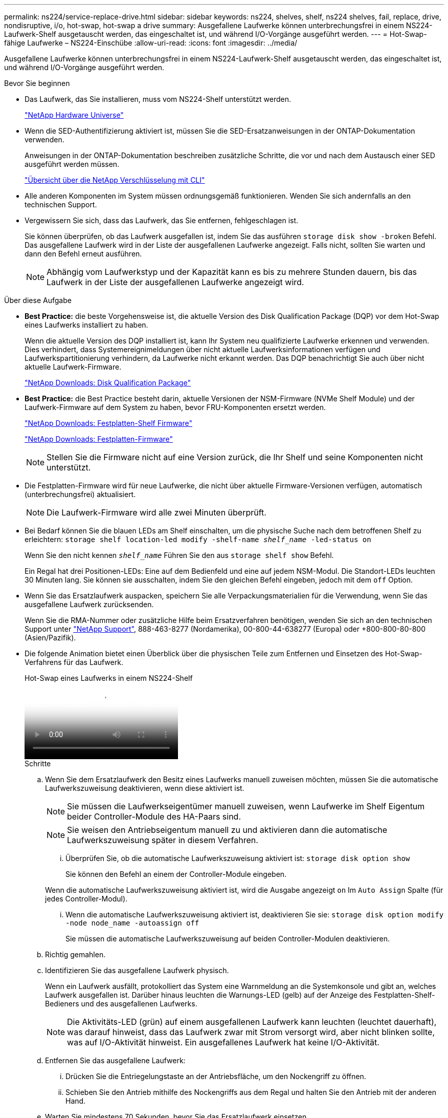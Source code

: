 ---
permalink: ns224/service-replace-drive.html 
sidebar: sidebar 
keywords: ns224, shelves, shelf, ns224 shelves, fail, replace, drive, nondisruptive, i/o, hot-swap, hot-swap a drive 
summary: Ausgefallene Laufwerke können unterbrechungsfrei in einem NS224-Laufwerk-Shelf ausgetauscht werden, das eingeschaltet ist, und während I/O-Vorgänge ausgeführt werden. 
---
= Hot-Swap-fähige Laufwerke – NS224-Einschübe
:allow-uri-read: 
:icons: font
:imagesdir: ../media/


[role="lead"]
Ausgefallene Laufwerke können unterbrechungsfrei in einem NS224-Laufwerk-Shelf ausgetauscht werden, das eingeschaltet ist, und während I/O-Vorgänge ausgeführt werden.

.Bevor Sie beginnen
* Das Laufwerk, das Sie installieren, muss vom NS224-Shelf unterstützt werden.
+
https://hwu.netapp.com["NetApp Hardware Universe"^]

* Wenn die SED-Authentifizierung aktiviert ist, müssen Sie die SED-Ersatzanweisungen in der ONTAP-Dokumentation verwenden.
+
Anweisungen in der ONTAP-Dokumentation beschreiben zusätzliche Schritte, die vor und nach dem Austausch einer SED ausgeführt werden müssen.

+
https://docs.netapp.com/us-en/ontap/encryption-at-rest/index.html["Übersicht über die NetApp Verschlüsselung mit CLI"^]

* Alle anderen Komponenten im System müssen ordnungsgemäß funktionieren. Wenden Sie sich andernfalls an den technischen Support.
* Vergewissern Sie sich, dass das Laufwerk, das Sie entfernen, fehlgeschlagen ist.
+
Sie können überprüfen, ob das Laufwerk ausgefallen ist, indem Sie das ausführen `storage disk show -broken` Befehl. Das ausgefallene Laufwerk wird in der Liste der ausgefallenen Laufwerke angezeigt. Falls nicht, sollten Sie warten und dann den Befehl erneut ausführen.

+

NOTE: Abhängig vom Laufwerkstyp und der Kapazität kann es bis zu mehrere Stunden dauern, bis das Laufwerk in der Liste der ausgefallenen Laufwerke angezeigt wird.



.Über diese Aufgabe
* *Best Practice:* die beste Vorgehensweise ist, die aktuelle Version des Disk Qualification Package (DQP) vor dem Hot-Swap eines Laufwerks installiert zu haben.
+
Wenn die aktuelle Version des DQP installiert ist, kann Ihr System neu qualifizierte Laufwerke erkennen und verwenden. Dies verhindert, dass Systemereignimeldungen über nicht aktuelle Laufwerksinformationen verfügen und Laufwerkspartitionierung verhindern, da Laufwerke nicht erkannt werden. Das DQP benachrichtigt Sie auch über nicht aktuelle Laufwerk-Firmware.

+
https://mysupport.netapp.com/site/downloads/firmware/disk-drive-firmware/download/DISKQUAL/ALL/qual_devices.zip["NetApp Downloads: Disk Qualification Package"^]

* *Best Practice:* die Best Practice besteht darin, aktuelle Versionen der NSM-Firmware (NVMe Shelf Module) und der Laufwerk-Firmware auf dem System zu haben, bevor FRU-Komponenten ersetzt werden.
+
https://mysupport.netapp.com/site/downloads/firmware/disk-shelf-firmware["NetApp Downloads: Festplatten-Shelf Firmware"^]

+
https://mysupport.netapp.com/site/downloads/firmware/disk-drive-firmware["NetApp Downloads: Festplatten-Firmware"^]

+
[NOTE]
====
Stellen Sie die Firmware nicht auf eine Version zurück, die Ihr Shelf und seine Komponenten nicht unterstützt.

====
* Die Festplatten-Firmware wird für neue Laufwerke, die nicht über aktuelle Firmware-Versionen verfügen, automatisch (unterbrechungsfrei) aktualisiert.
+

NOTE: Die Laufwerk-Firmware wird alle zwei Minuten überprüft.

* Bei Bedarf können Sie die blauen LEDs am Shelf einschalten, um die physische Suche nach dem betroffenen Shelf zu erleichtern: `storage shelf location-led modify -shelf-name _shelf_name_ -led-status on`
+
Wenn Sie den nicht kennen `_shelf_name_` Führen Sie den aus `storage shelf show` Befehl.

+
Ein Regal hat drei Positionen-LEDs: Eine auf dem Bedienfeld und eine auf jedem NSM-Modul. Die Standort-LEDs leuchten 30 Minuten lang. Sie können sie ausschalten, indem Sie den gleichen Befehl eingeben, jedoch mit dem `off` Option.

* Wenn Sie das Ersatzlaufwerk auspacken, speichern Sie alle Verpackungsmaterialien für die Verwendung, wenn Sie das ausgefallene Laufwerk zurücksenden.
+
Wenn Sie die RMA-Nummer oder zusätzliche Hilfe beim Ersatzverfahren benötigen, wenden Sie sich an den technischen Support unter https://mysupport.netapp.com/site/global/dashboard["NetApp Support"^], 888-463-8277 (Nordamerika), 00-800-44-638277 (Europa) oder +800-800-80-800 (Asien/Pazifik).

* Die folgende Animation bietet einen Überblick über die physischen Teile zum Entfernen und Einsetzen des Hot-Swap-Verfahrens für das Laufwerk.
+
.Hot-Swap eines Laufwerks in einem NS224-Shelf
video::733011a7-e03a-41b0-8723-aa840133bf25[panopto]
+
.Schritte
.. Wenn Sie dem Ersatzlaufwerk den Besitz eines Laufwerks manuell zuweisen möchten, müssen Sie die automatische Laufwerkszuweisung deaktivieren, wenn diese aktiviert ist.
+

NOTE: Sie müssen die Laufwerkseigentümer manuell zuweisen, wenn Laufwerke im Shelf Eigentum beider Controller-Module des HA-Paars sind.

+

NOTE: Sie weisen den Antriebseigentum manuell zu und aktivieren dann die automatische Laufwerkszuweisung später in diesem Verfahren.

+
... Überprüfen Sie, ob die automatische Laufwerkszuweisung aktiviert ist: `storage disk option show`
+
Sie können den Befehl an einem der Controller-Module eingeben.

+
Wenn die automatische Laufwerkszuweisung aktiviert ist, wird die Ausgabe angezeigt `on` Im `Auto Assign` Spalte (für jedes Controller-Modul).

... Wenn die automatische Laufwerkszuweisung aktiviert ist, deaktivieren Sie sie: `storage disk option modify -node node_name -autoassign off`
+
Sie müssen die automatische Laufwerkszuweisung auf beiden Controller-Modulen deaktivieren.



.. Richtig gemahlen.
.. Identifizieren Sie das ausgefallene Laufwerk physisch.
+
Wenn ein Laufwerk ausfällt, protokolliert das System eine Warnmeldung an die Systemkonsole und gibt an, welches Laufwerk ausgefallen ist. Darüber hinaus leuchten die Warnungs-LED (gelb) auf der Anzeige des Festplatten-Shelf-Bedieners und des ausgefallenen Laufwerks.

+

NOTE: Die Aktivitäts-LED (grün) auf einem ausgefallenen Laufwerk kann leuchten (leuchtet dauerhaft), was darauf hinweist, dass das Laufwerk zwar mit Strom versorgt wird, aber nicht blinken sollte, was auf I/O-Aktivität hinweist. Ein ausgefallenes Laufwerk hat keine I/O-Aktivität.

.. Entfernen Sie das ausgefallene Laufwerk:
+
... Drücken Sie die Entriegelungstaste an der Antriebsfläche, um den Nockengriff zu öffnen.
... Schieben Sie den Antrieb mithilfe des Nockengriffs aus dem Regal und halten Sie den Antrieb mit der anderen Hand.


.. Warten Sie mindestens 70 Sekunden, bevor Sie das Ersatzlaufwerk einsetzen.
+
Dadurch erkennt das System, dass ein Laufwerk entfernt wurde.

.. Setzen Sie das Ersatzlaufwerk ein:
+
... Wenn sich der Nockengriff in der geöffneten Position befindet, setzen Sie den Ersatzantrieb mit beiden Händen ein.
... Drücken Sie, bis das Laufwerk stoppt.
... Schließen Sie den Nockengriff, so dass der Antrieb fest in der Mittelebene sitzt und der Griff einrastet.
+
Schließen Sie den Nockengriff langsam, damit er korrekt an der Antriebsfläche ausgerichtet ist.



.. Vergewissern Sie sich, dass die Aktivitäts-LED (grün) des Laufwerks leuchtet.
+
Wenn die Aktivitäts-LED des Laufwerks leuchtet, bedeutet dies, dass das Laufwerk mit Strom versorgt wird. Wenn die Aktivitäts-LED des Laufwerks blinkt, bedeutet dies, dass das Laufwerk gerade mit Strom versorgt wird und der I/O-Vorgang ausgeführt wird. Wenn die Laufwerk-Firmware automatisch aktualisiert wird, blinkt die LED.

.. Wenn Sie ein anderes Laufwerk ersetzen, wiederholen Sie die Schritte 3 bis Schritt 7.
.. Wenn Sie die automatische Laufwerkszuweisung in Schritt 1 deaktiviert haben, weisen Sie die Laufwerkseigentümer manuell zu und aktivieren Sie bei Bedarf die automatische Laufwerkszuweisung neu:
+
... Alle Laufwerke ohne Besitzer anzeigen: `storage disk show -container-type unassigned`
+
Sie können den Befehl an einem der Controller-Module eingeben.

... Weisen Sie jedes Laufwerk zu: `storage disk assign -disk disk_name -owner owner_name`
+
Sie können den Befehl an einem der Controller-Module eingeben.

+
Mit dem Platzhalterzeichen können Sie mehr als ein Laufwerk gleichzeitig zuweisen.

... Bei Bedarf die automatische Laufwerkszuweisung erneut aktivieren: `storage disk option modify -node node_name -autoassign on`
+
Sie müssen die automatische Laufwerkszuweisung auf beiden Controller-Modulen erneut aktivieren.






